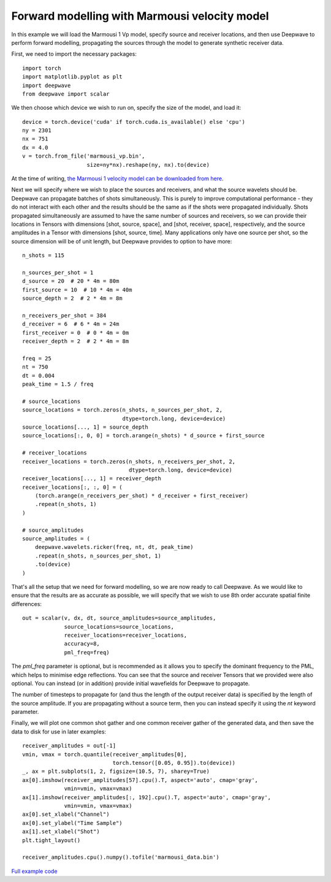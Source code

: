 Forward modelling with Marmousi velocity model
==============================================

In this example we will load the Marmousi 1 Vp model, specify source and receiver locations, and then use Deepwave to perform forward modelling, propagating the sources through the model to generate synthetic receiver data.

First, we need to import the necessary packages::

    import torch
    import matplotlib.pyplot as plt
    import deepwave
    from deepwave import scalar

We then choose which device we wish to run on, specify the size of the model, and load it::

    device = torch.device('cuda' if torch.cuda.is_available() else 'cpu')
    ny = 2301
    nx = 751
    dx = 4.0
    v = torch.from_file('marmousi_vp.bin',
                        size=ny*nx).reshape(ny, nx).to(device)

At the time of writing, `the Marmousi 1 velocity model can be downloaded from here <https://www.geoazur.fr/WIND/bin/view/Main/Data/Marmousi>`_.

Next we will specify where we wish to place the sources and receivers, and what the source wavelets should be. Deepwave can propagate batches of shots simultaneously. This is purely to improve computational performance - they do not interact with each other and the results should be the same as if the shots were propagated individually. Shots propagated simultaneously are assumed to have the same number of sources and receivers, so we can provide their locations in Tensors with dimensions [shot, source, space], and [shot, receiver, space], respectively, and the source amplitudes in a Tensor with dimensions [shot, source, time]. Many applications only have one source per shot, so the source dimension will be of unit length, but Deepwave provides to option to have more::

    n_shots = 115

    n_sources_per_shot = 1
    d_source = 20  # 20 * 4m = 80m
    first_source = 10  # 10 * 4m = 40m
    source_depth = 2  # 2 * 4m = 8m

    n_receivers_per_shot = 384
    d_receiver = 6  # 6 * 4m = 24m
    first_receiver = 0  # 0 * 4m = 0m
    receiver_depth = 2  # 2 * 4m = 8m

    freq = 25
    nt = 750
    dt = 0.004
    peak_time = 1.5 / freq

    # source_locations
    source_locations = torch.zeros(n_shots, n_sources_per_shot, 2,
                                   dtype=torch.long, device=device)
    source_locations[..., 1] = source_depth
    source_locations[:, 0, 0] = torch.arange(n_shots) * d_source + first_source

    # receiver_locations
    receiver_locations = torch.zeros(n_shots, n_receivers_per_shot, 2,
                                     dtype=torch.long, device=device)
    receiver_locations[..., 1] = receiver_depth
    receiver_locations[:, :, 0] = (
        (torch.arange(n_receivers_per_shot) * d_receiver + first_receiver)
        .repeat(n_shots, 1)
    )

    # source_amplitudes
    source_amplitudes = (
        deepwave.wavelets.ricker(freq, nt, dt, peak_time)
        .repeat(n_shots, n_sources_per_shot, 1)
        .to(device)
    )

That's all the setup that we need for forward modelling, so we are now ready to call Deepwave. As we would like to ensure that the results are as accurate as possible, we will specify that we wish to use 8th order accurate spatial finite differences::

    out = scalar(v, dx, dt, source_amplitudes=source_amplitudes,
                 source_locations=source_locations,
                 receiver_locations=receiver_locations,
                 accuracy=8,
                 pml_freq=freq)

The `pml_freq` parameter is optional, but is recommended as it allows you to specify the dominant frequency to the PML, which helps to minimise edge reflections. You can see that the source and receiver Tensors that we provided were also optional. You can instead (or in addition) provide initial wavefields for Deepwave to propagate.

The number of timesteps to propagate for (and thus the length of the output receiver data) is specified by the length of the source amplitude. If you are propagating without a source term, then you can instead specify it using the `nt` keyword parameter.

Finally, we will plot one common shot gather and one common receiver gather of the generated data, and then save the data to disk for use in later examples::

    receiver_amplitudes = out[-1]
    vmin, vmax = torch.quantile(receiver_amplitudes[0],
                                torch.tensor([0.05, 0.95]).to(device))
    _, ax = plt.subplots(1, 2, figsize=(10.5, 7), sharey=True)
    ax[0].imshow(receiver_amplitudes[57].cpu().T, aspect='auto', cmap='gray',
                 vmin=vmin, vmax=vmax)
    ax[1].imshow(receiver_amplitudes[:, 192].cpu().T, aspect='auto', cmap='gray',
                 vmin=vmin, vmax=vmax)
    ax[0].set_xlabel("Channel")
    ax[0].set_ylabel("Time Sample")
    ax[1].set_xlabel("Shot")
    plt.tight_layout()

    receiver_amplitudes.cpu().numpy().tofile('marmousi_data.bin')

.. image:: example_forward_model.jpg

`Full example code <https://github.com/ar4/deepwave/blob/master/docs/example_forward_model.py>`_
